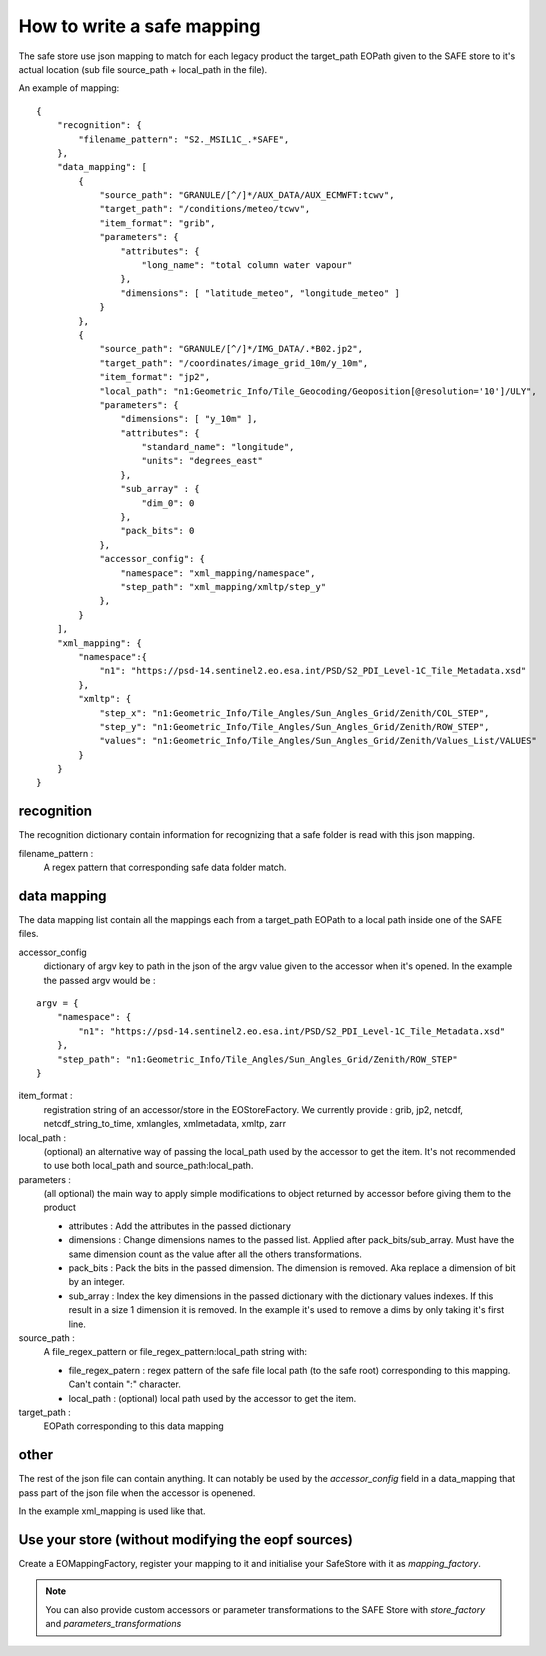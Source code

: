 How to write a safe mapping
===========================

The safe store use json mapping to match for each legacy product the target_path EOPath given to the SAFE store to it's actual location (sub file source_path + local_path in the file).


An example of mapping::

    {
        "recognition": {
            "filename_pattern": "S2._MSIL1C_.*SAFE",
        },
        "data_mapping": [
            {
                "source_path": "GRANULE/[^/]*/AUX_DATA/AUX_ECMWFT:tcwv",
                "target_path": "/conditions/meteo/tcwv",
                "item_format": "grib",
                "parameters": {
                    "attributes": {
                        "long_name": "total column water vapour"
                    },
                    "dimensions": [ "latitude_meteo", "longitude_meteo" ]
                }
            },
            {
                "source_path": "GRANULE/[^/]*/IMG_DATA/.*B02.jp2",
                "target_path": "/coordinates/image_grid_10m/y_10m",
                "item_format": "jp2",
                "local_path": "n1:Geometric_Info/Tile_Geocoding/Geoposition[@resolution='10']/ULY",
                "parameters": {
                    "dimensions": [ "y_10m" ],
                    "attributes": {
                        "standard_name": "longitude",
                        "units": "degrees_east"
                    },
                    "sub_array" : {
                        "dim_0": 0
                    },
                    "pack_bits": 0
                },
                "accessor_config": {
                    "namespace": "xml_mapping/namespace",
                    "step_path": "xml_mapping/xmltp/step_y"
                },
            }
        ],
        "xml_mapping": {
            "namespace":{
                "n1": "https://psd-14.sentinel2.eo.esa.int/PSD/S2_PDI_Level-1C_Tile_Metadata.xsd"
            },
            "xmltp": {
                "step_x": "n1:Geometric_Info/Tile_Angles/Sun_Angles_Grid/Zenith/COL_STEP",
                "step_y": "n1:Geometric_Info/Tile_Angles/Sun_Angles_Grid/Zenith/ROW_STEP",
                "values": "n1:Geometric_Info/Tile_Angles/Sun_Angles_Grid/Zenith/Values_List/VALUES"
            }
        }
    }

recognition
-----------

The recognition dictionary contain information for recognizing that a safe folder is read with this json mapping.

filename_pattern :
    A regex pattern that corresponding safe data folder match.

data mapping
------------

The data mapping list contain all the mappings each from a target_path EOPath to a local path inside one of the SAFE files.

accessor_config
    dictionary of argv key to path in the json of the argv value given to the accessor when it's opened. In the example the passed argv would be :
::

    argv = {
        "namespace": {
            "n1": "https://psd-14.sentinel2.eo.esa.int/PSD/S2_PDI_Level-1C_Tile_Metadata.xsd"
        },
        "step_path": "n1:Geometric_Info/Tile_Angles/Sun_Angles_Grid/Zenith/ROW_STEP"
    }

item_format :
    registration string of an accessor/store in the EOStoreFactory. We currently provide : grib, jp2, netcdf, netcdf_string_to_time, xmlangles, xmlmetadata, xmltp, zarr

local_path :
    (optional) an alternative way of passing the local_path used by the accessor to get the item. It's not recommended to use both local_path and source_path:local_path.

parameters :
    (all optional) the main way to apply simple modifications to object returned by accessor before giving them to the product

    * attributes : Add the attributes in the passed dictionary
    * dimensions : Change dimensions names to the passed list. Applied after pack_bits/sub_array. Must have the same dimension count as the value after all the others transformations.
    * pack_bits : Pack the bits in the passed dimension. The dimension is removed. Aka replace a dimension of bit by an integer.
    * sub_array : Index the key dimensions in the passed dictionary with the dictionary values indexes. If this result in a size 1 dimension it is removed. In the example it's used to remove a dims by only taking it's first line.

source_path :
    A file_regex_pattern or file_regex_pattern:local_path string with:

    * file_regex_patern : regex pattern of the safe file local path (to the safe root) corresponding to this mapping. Can't contain ":" character.
    * local_path : (optional) local path used by the accessor to get the item.

target_path :
    EOPath corresponding to this data mapping

other
-----

The rest of the json file can contain anything. It can notably be used by the `accessor_config` field in a data_mapping that pass part of the json file when the accessor is openened.

In the example xml_mapping is used like that.

Use your store (without modifying the eopf sources)
---------------------------------------------------
Create a EOMappingFactory, register your mapping to it and initialise your SafeStore with it as *mapping_factory*.

.. note:: You can also provide custom accessors or parameter transformations to the SAFE Store with *store_factory* and *parameters_transformations*
